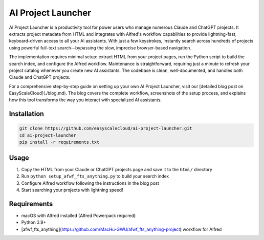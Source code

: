 AI Project Launcher
==============================================================================
.. image:: ./img/cover.png


AI Project Launcher is a productivity tool for power users who manage numerous Claude and ChatGPT projects. It extracts project metadata from HTML and integrates with Alfred's workflow capabilities to provide lightning-fast, keyboard-driven access to all your AI assistants. With just a few keystrokes, instantly search across hundreds of projects using powerful full-text search—bypassing the slow, imprecise browser-based navigation.

The implementation requires minimal setup: extract HTML from your project pages, run the Python script to build the search index, and configure the Alfred workflow. Maintenance is straightforward, requiring just a minute to refresh your project catalog whenever you create new AI assistants. The codebase is clean, well-documented, and handles both Claude and ChatGPT projects.

For a comprehensive step-by-step guide on setting up your own AI Project Launcher, visit our [detailed blog post on EasyScaleCloud](./blog.md). The blog covers the complete workflow, screenshots of the setup process, and explains how this tool transforms the way you interact with specialized AI assistants.


Installation
------------------------------------------------------------------------------
.. code-block:: bash

    git clone https://github.com/easyscalecloud/ai-project-launcher.git
    cd ai-project-launcher
    pip install -r requirements.txt


Usage
------------------------------------------------------------------------------
1. Copy the HTML from your Claude or ChatGPT projects page and save it to the ``html/`` directory
2. Run ``python setup_afwf_fts_anything.py`` to build your search index
3. Configure Alfred workflow following the instructions in the blog post
4. Start searching your projects with lightning speed!


Requirements
------------------------------------------------------------------------------
- macOS with Alfred installed (Alfred Powerpack required)
- Python 3.9+
- [afwf_fts_anything](https://github.com/MacHu-GWU/afwf_fts_anything-project) workflow for Alfred

